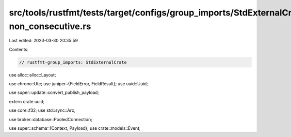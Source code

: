 src/tools/rustfmt/tests/target/configs/group_imports/StdExternalCrate-non_consecutive.rs
========================================================================================

Last edited: 2023-03-30 20:35:59

Contents:

.. code-block:: rs

    // rustfmt-group_imports: StdExternalCrate
use alloc::alloc::Layout;

use chrono::Utc;
use juniper::{FieldError, FieldResult};
use uuid::Uuid;

use super::update::convert_publish_payload;

extern crate uuid;

use core::f32;
use std::sync::Arc;

use broker::database::PooledConnection;

use super::schema::{Context, Payload};
use crate::models::Event;


